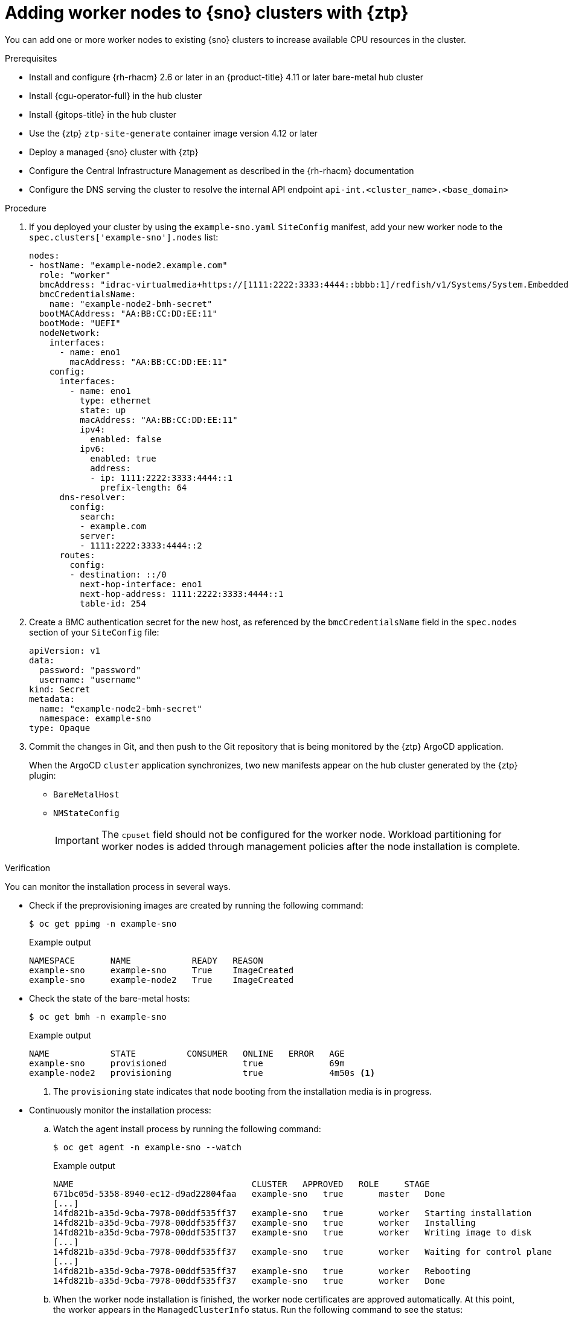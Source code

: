 // Module included in the following assemblies:
//
// * scalability_and_performance/ztp_far_edge/ztp-sno-additional-worker-node.adoc

:_content-type: PROCEDURE
[id="ztp-additional-worker-sno-proc_{context}"]
= Adding worker nodes to {sno} clusters with {ztp}

You can add one or more worker nodes to existing {sno} clusters to increase available CPU resources in the cluster.

.Prerequisites

* Install and configure {rh-rhacm} 2.6 or later in an {product-title} 4.11 or later bare-metal hub cluster
* Install {cgu-operator-full} in the hub cluster
* Install {gitops-title} in the hub cluster
* Use the {ztp} `ztp-site-generate` container image version 4.12 or later
* Deploy a managed {sno} cluster with {ztp}
* Configure the Central Infrastructure Management as described in the {rh-rhacm} documentation
* Configure the DNS serving the cluster to resolve the internal API endpoint `api-int.<cluster_name>.<base_domain>`

.Procedure

. If you deployed your cluster by using the `example-sno.yaml` `SiteConfig` manifest, add your new worker node to the `spec.clusters['example-sno'].nodes` list:
+
[source,yaml]
----
nodes:
- hostName: "example-node2.example.com"
  role: "worker"
  bmcAddress: "idrac-virtualmedia+https://[1111:2222:3333:4444::bbbb:1]/redfish/v1/Systems/System.Embedded.1"
  bmcCredentialsName:
    name: "example-node2-bmh-secret"
  bootMACAddress: "AA:BB:CC:DD:EE:11"
  bootMode: "UEFI"
  nodeNetwork:
    interfaces:
      - name: eno1
        macAddress: "AA:BB:CC:DD:EE:11"
    config:
      interfaces:
        - name: eno1
          type: ethernet
          state: up
          macAddress: "AA:BB:CC:DD:EE:11"
          ipv4:
            enabled: false
          ipv6:
            enabled: true
            address:
            - ip: 1111:2222:3333:4444::1
              prefix-length: 64
      dns-resolver:
        config:
          search:
          - example.com
          server:
          - 1111:2222:3333:4444::2
      routes:
        config:
        - destination: ::/0
          next-hop-interface: eno1
          next-hop-address: 1111:2222:3333:4444::1
          table-id: 254
----

. Create a BMC authentication secret for the new host, as referenced by the `bmcCredentialsName` field in the `spec.nodes` section of your `SiteConfig` file:
+
[source,yaml]
----
apiVersion: v1
data:
  password: "password"
  username: "username"
kind: Secret
metadata:
  name: "example-node2-bmh-secret"
  namespace: example-sno
type: Opaque
----

. Commit the changes in Git, and then push to the Git repository that is being monitored by the {ztp} ArgoCD application.
+
When the ArgoCD `cluster` application synchronizes, two new manifests appear on the hub cluster generated by the {ztp} plugin:
+
* `BareMetalHost`
* `NMStateConfig`
+
[IMPORTANT]
====
The `cpuset` field should not be configured for the worker node. Workload partitioning for worker nodes is added through management policies after the node installation is complete.
====

.Verification

You can monitor the installation process in several ways.

* Check if the preprovisioning images are created by running the following command:
+
[source,terminal]
----
$ oc get ppimg -n example-sno
----
+
.Example output
[source,terminal]
----
NAMESPACE       NAME            READY   REASON
example-sno     example-sno     True    ImageCreated
example-sno     example-node2   True    ImageCreated
----

* Check the state of the bare-metal hosts:
+
[source,terminal]
----
$ oc get bmh -n example-sno
----
+
.Example output
[source,terminal]
----
NAME            STATE          CONSUMER   ONLINE   ERROR   AGE
example-sno     provisioned               true             69m
example-node2   provisioning              true             4m50s <1>
----
<1> The `provisioning` state indicates that node booting from the installation media is in progress.

* Continuously monitor the installation process:

.. Watch the agent install process by running the following command:
+
[source,terminal]
----
$ oc get agent -n example-sno --watch
----
+
.Example output
[source,terminal]
----
NAME                                   CLUSTER   APPROVED   ROLE     STAGE
671bc05d-5358-8940-ec12-d9ad22804faa   example-sno   true       master   Done
[...]
14fd821b-a35d-9cba-7978-00ddf535ff37   example-sno   true       worker   Starting installation
14fd821b-a35d-9cba-7978-00ddf535ff37   example-sno   true       worker   Installing
14fd821b-a35d-9cba-7978-00ddf535ff37   example-sno   true       worker   Writing image to disk
[...]
14fd821b-a35d-9cba-7978-00ddf535ff37   example-sno   true       worker   Waiting for control plane
[...]
14fd821b-a35d-9cba-7978-00ddf535ff37   example-sno   true       worker   Rebooting
14fd821b-a35d-9cba-7978-00ddf535ff37   example-sno   true       worker   Done
----

.. When the worker node installation is finished, the worker node certificates are approved automatically. At this point, the worker appears in the `ManagedClusterInfo` status. Run the following command to see the status:
+
[source,terminal]
----
$ oc get managedclusterinfo/example-sno -n example-sno -o \
jsonpath='{range .status.nodeList[*]}{.name}{"\t"}{.conditions}{"\t"}{.labels}{"\n"}{end}'
----
+
.Example output
[source,terminal]
----
example-sno	[{"status":"True","type":"Ready"}]	{"node-role.kubernetes.io/master":"","node-role.kubernetes.io/worker":""}
example-node2	[{"status":"True","type":"Ready"}]	{"node-role.kubernetes.io/worker":""}
----
